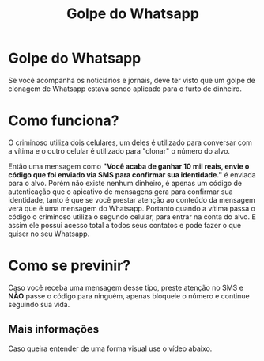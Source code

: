 #+TITLE: Golpe do Whatsapp
#+AUTHOR: Grupo 4
#+OPTIONS: toc:nil num:nil author:nil timestamp:nil html-postamble:nil title:nil
#+HTML_HEAD: <link rel="stylesheet" type="text/css" href="artigoHTML.css"/>
* Golpe do Whatsapp
Se você acompanha os noticiários e jornais, deve ter visto que um golpe de clonagem de Whatsapp estava sendo aplicado para o furto de dinheiro.

* Como funciona?
	O criminoso utiliza dois celulares, um deles é utilizado para conversar com a vítima e o outro celular é utilizado para "clonar" o número do alvo.

	Então uma mensagem como *"Você acaba de ganhar 10 mil reais, envie o código que foi enviado via SMS para confirmar sua identidade."* é enviada para o alvo. Porém não existe nenhum dinheiro, é apenas um código de autenticação que o apicativo de mensagens gera para confirmar sua identidade, tanto é que se você prestar atenção ao conteúdo da mensagem verá que é uma mensagem do Whatsapp. Portanto quando a vítima passa o código o criminoso utiliza o segundo celular, para entrar na conta do alvo. E assim ele possui acesso total a todos seus contatos e pode fazer o que quiser no seu Whatsapp.

* Como se previnir?
	Caso você receba uma mensagem desse tipo, preste atenção no SMS e *NÃO* passe o código para ninguém, apenas bloqueie o número e continue seguindo sua vida.

** Mais informações
	 Caso queira entender de uma forma visual use o vídeo abaixo.
	 
